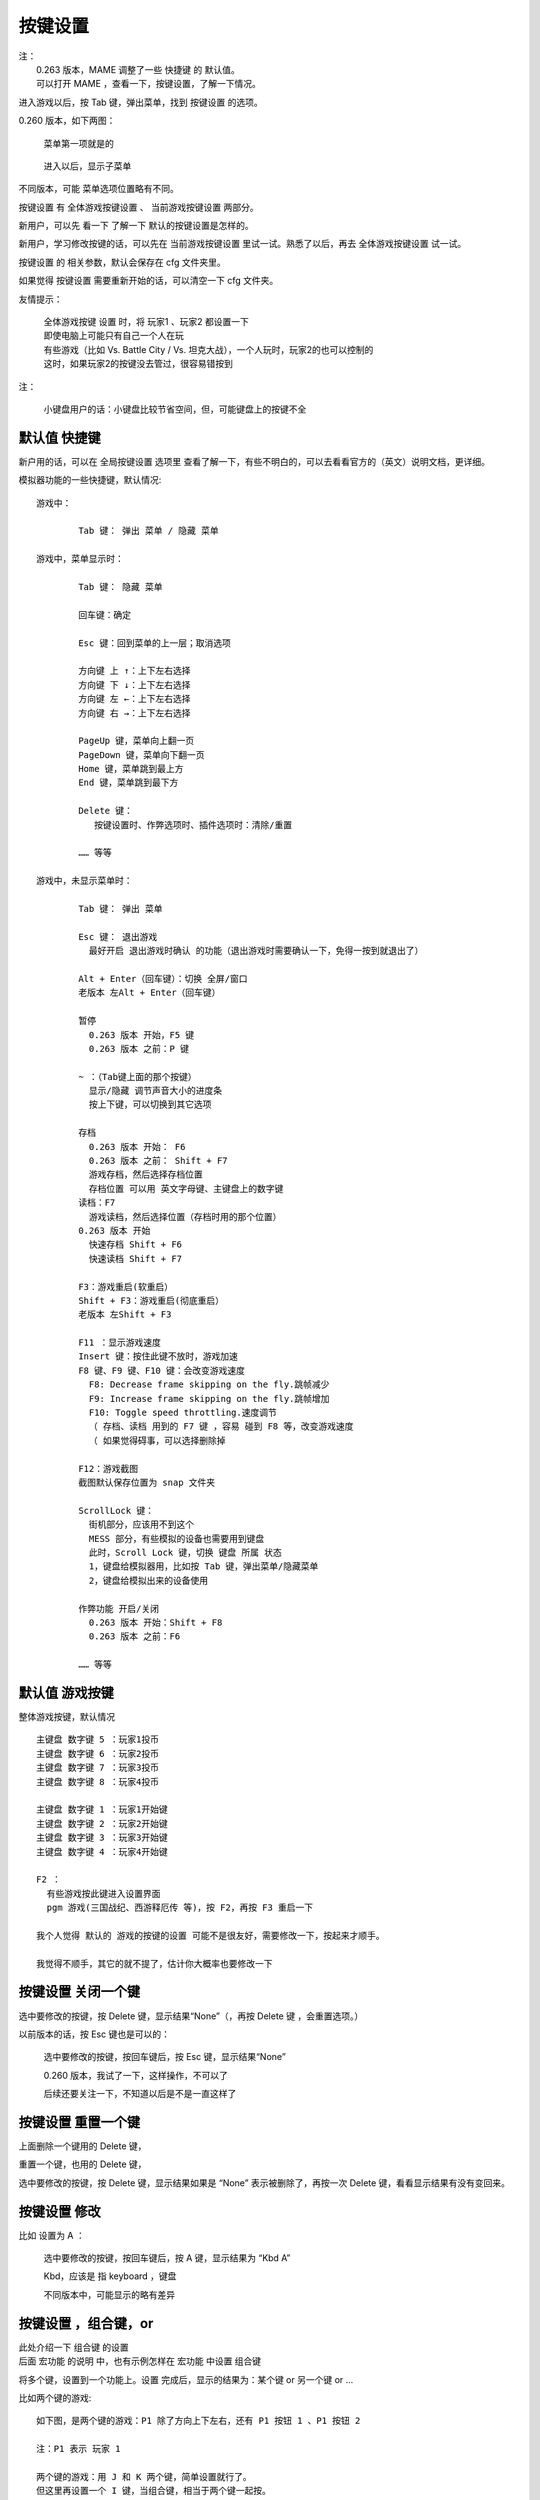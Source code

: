 ﻿==================================================
按键设置
==================================================

| 注：
|  0.263 版本，MAME 调整了一些 快捷键 的 默认值。
|  可以打开 MAME ，查看一下，按键设置，了解一下情况。


进入游戏以后，按 Tab 键，弹出菜单，找到 按键设置 的选项。

0.260 版本，如下两图：
	
	菜单第一项就是的
	
		.. image:: images/key_tab_1.png
	
	进入以后，显示子菜单
	
		.. image:: images/key_tab_2.png

不同版本，可能 菜单选项位置略有不同。

按键设置 有 全体游戏按键设置 、 当前游戏按键设置 两部分。

新用户，可以先 看一下 了解一下 默认的按键设置是怎样的。

新用户，学习修改按键的话，可以先在 当前游戏按键设置 里试一试。熟悉了以后，再去 全体游戏按键设置 试一试。

按键设置 的 相关参数，默认会保存在 cfg 文件夹里。

如果觉得 按键设置 需要重新开始的话，可以清空一下 cfg 文件夹。

友情提示：
	
	| 全体游戏按键 设置 时，将 玩家1 、玩家2 都设置一下
	| 即使电脑上可能只有自己一个人在玩
	| 有些游戏（比如 Vs. Battle City / Vs. 坦克大战），一个人玩时，玩家2的也可以控制的
	| 这时，如果玩家2的按键没去管过，很容易错按到

注：
	
	小键盘用户的话：小键盘比较节省空间，但，可能键盘上的按键不全

默认值 快捷键
===========================

新户用的话，可以在 全局按键设置 选项里 查看了解一下，有些不明白的，可以去看看官方的（英文）说明文档，更详细。

模拟器功能的一些快捷键，默认情况::
	
	游戏中：
		
		Tab 键： 弹出 菜单 / 隐藏 菜单
	
	游戏中，菜单显示时：
		
		Tab 键： 隐藏 菜单
		
		回车键：确定
		
		Esc 键：回到菜单的上一层；取消选项
		
		方向键 上 ↑：上下左右选择
		方向键 下 ↓：上下左右选择
		方向键 左 ←：上下左右选择
		方向键 右 →：上下左右选择
		
		PageUp 键，菜单向上翻一页
		PageDown 键，菜单向下翻一页
		Home 键，菜单跳到最上方
		End 键，菜单跳到最下方
		
		Delete 键：
		   按键设置时、作弊选项时、插件选项时：清除/重置
		
		…… 等等
	
	游戏中，未显示菜单时：
		
		Tab 键： 弹出 菜单
		
		Esc 键： 退出游戏
		  最好开启 退出游戏时确认 的功能（退出游戏时需要确认一下，免得一按到就退出了）
		
		Alt + Enter（回车键）：切换 全屏/窗口
		老版本 左Alt + Enter（回车键）
		
		暂停
		  0.263 版本 开始，F5 键
		  0.263 版本 之前：P 键
		
		~ ：（Tab键上面的那个按键）
		  显示/隐藏 调节声音大小的进度条
		  按上下键，可以切换到其它选项
		
		存档
		  0.263 版本 开始： F6
		  0.263 版本 之前： Shift + F7
		  游戏存档，然后选择存档位置
		  存档位置 可以用 英文字母键、主键盘上的数字键
		读档：F7
		  游戏读档，然后选择位置（存档时用的那个位置）
		0.263 版本 开始
		  快速存档 Shift + F6
		  快速读档 Shift + F7
		
		F3：游戏重启(软重启）
		Shift + F3：游戏重启(彻底重启）
		老版本 左Shift + F3
		
		F11 ：显示游戏速度
		Insert 键：按住此键不放时，游戏加速
		F8 键、F9 键、F10 键：会改变游戏速度
		  F8: Decrease frame skipping on the fly.跳帧减少
		  F9: Increase frame skipping on the fly.跳帧增加
		  F10: Toggle speed throttling.速度调节
		  （ 存档、读档 用到的 F7 键 ，容易 碰到 F8 等，改变游戏速度
		  （ 如果觉得碍事，可以选择删除掉
		
		F12：游戏截图
		截图默认保存位置为 snap 文件夹
		
		ScrollLock 键：
		  街机部分，应该用不到这个
		  MESS 部分，有些模拟的设备也需要用到键盘
		  此时，Scroll Lock 键，切换 键盘 所属 状态
		  1，键盘给模拟器用，比如按 Tab 键，弹出菜单/隐藏菜单
		  2，键盘给模拟出来的设备使用
		
		作弊功能 开启/关闭
		  0.263 版本 开始：Shift + F8
		  0.263 版本 之前：F6
		
		…… 等等

默认值 游戏按键
=======================

整体游戏按键，默认情况 ::
	
	主键盘 数字键 5 ：玩家1投币
	主键盘 数字键 6 ：玩家2投币
	主键盘 数字键 7 ：玩家3投币
	主键盘 数字键 8 ：玩家4投币
	
	主键盘 数字键 1 ：玩家1开始键
	主键盘 数字键 2 ：玩家2开始键
	主键盘 数字键 3 ：玩家3开始键
	主键盘 数字键 4 ：玩家4开始键
	
	F2 ：
	  有些游戏按此键进入设置界面
	  pgm 游戏(三国战纪、西游释厄传 等)，按 F2，再按 F3 重启一下
	
	我个人觉得 默认的 游戏的按键的设置 可能不是很友好，需要修改一下，按起来才顺手。
	
	我觉得不顺手，其它的就不提了，估计你大概率也要修改一下


按键设置 关闭一个键
======================

选中要修改的按键，按 Delete 键，显示结果“None”（，再按 Delete 键 ，会重置选项。）

以前版本的话，按 Esc 键也是可以的：
	
	选中要修改的按键，按回车键后，按 Esc 键，显示结果“None”
	
	0.260 版本，我试了一下，这样操作，不可以了
	
	后续还要关注一下，不知道以后是不是一直这样了

.. image:: images/key_none.png


按键设置 重置一个键
=======================

上面删除一个键用的 Delete 键，

重置一个键，也用的 Delete 键，

选中要修改的按键，按 Delete 键，显示结果如果是 “None” 表示被删除了，再按一次 Delete 键，看看显示结果有没有变回来。

按键设置 修改
==================

比如 设置为 A ：
	
	选中要修改的按键，按回车键后，按 A 键，显示结果为 “Kbd A” 
	
	Kbd，应该是 指 keyboard ，键盘
	
	不同版本中，可能显示的略有差异
	
	.. image:: images/key_a.png


按键设置 ，组合键，or
=================================

| 此处介绍一下 组合键 的设置
| 后面 宏功能 的说明 中，也有示例怎样在 宏功能 中设置 组合键

将多个键，设置到一个功能上。设置 完成后，显示的结果为：某个键 or 另一个键 or ...

比如两个键的游戏::
	
	如下图，是两个键的游戏：P1 除了方向上下左右，还有 P1 按钮 1 、P1 按钮 2
	
	注：P1 表示 玩家 1
	
	两个键的游戏：用 J 和 K 两个键，简单设置就行了。
	但这里再设置一个 I 键，当组合键，相当于两个键一起按。
	
	可以这样设置：
	
	选中 P1 按钮 1
	按回车键
	按 J 键
	完成后
	再按回车键
	按 I 键
	此时显示的结果是： J or I
	
	选中 P1 按钮 2
	按回车键
	按 K 键
	完成后
	再按回车键
	按 I 键
	此时显示的结果是： K or I
	
	此时 J 键，作用于 P1 按钮 1
	此时 K 键，作用于 P1 按钮 2
	此时 I 键，同时作用于 P1 按钮 1 、P1 按钮 2
	
	如下图：

.. image:: images/key_or_dino.png

完成了。

再看一下 《拳皇97》，设置了三个组合键，如下图::
	
	J 键，作用于 P1 A ，轻拳
	K 键，作用于 P1 B ，轻脚
	L 键，作用于 P1 C ，重拳
	; 键，作用于 P1 D ，重脚
	I 键，组合键，同时作用于 A+B , 地上打滚闪身
	O 键，组合键，同时作用于 C+D , 超重击
	N 键，组合键，同时作用于 A+B+C , 有能量时 爆气

.. image:: images/key_or_kof98.png



按键设置 ，组合键，MamePlus
=====================================================

注：MamePlus 是一款 第三方的 MAME ，如今已停止更新多年。当时官方原版 MAME 中文支持差，所以当时使用 MamePlus 的人很多。

注：官方原版 MAME 的操作方式不同。这一小段说明针对 MamePlus ，在 原版 MAME 上无效。

| 这里提一下 MamePlus 的 另外一种 设置组合键的方法。
| 这种方法不是 官方原版 MAME 的功能。
| 其它的一些第三方的 MAME 也可能会添加这样的功能。
| 如果使用 MamePlus 等模拟器，可以像官方原版 MAME 一样的设置，也可以用下面说的这种方法。
| 下面举两个例子

例一：（ 适用于 MamePlus 等，官方原版 MAME 无此选项）

	| 比如两个键的游戏，比如《圆桌骑士》，
	| 原来 设定的 J 键、K 键。
	| 现在想添加一个 I 键 当组合键，相当于 两个键 一起按。

	第一步：在 当前游戏 按键设置 的地方，P1 自定义按钮 1，设为 I 键，如下图。 

		.. image:: images/key_mamep_1.png

	第二步：
		
		| Tab 菜单
		| → 自定义按钮
		| → 找到对应的 P1 自定义按钮 1
		| → 按主键盘上的数字键 1 、2 、3 、4 、5 、…… 调节 想要的组合
		| 比如 按1 会显示 1 ，再按一次 会取消
		| 这里 两个键的组合 按成  1+2 如下图的效果就行了

		.. image:: images/key_mamep_2.png

	完成了。

例二：（ 适用于 MamePlus 等，官方原版 MAME 无此选项）
	
	再看一下 《拳皇97》，设置了三个组合键，如下图:
	
	::
		
		J 键，作用于 P1 按钮1 ，轻拳
		K 键，作用于 P1 按钮2 ，轻脚
		L 键，作用于 P1 按钮3 ，重拳
		; 键，作用于 P1 按钮4 ，重脚
		I 键，组合键，同时作用于 1+2 , 地上打滚闪身
		O 键，组合键，同时作用于 3+4 , 超重击
		N 键，组合键，同时作用于 1+2+3 , 有能量时 爆气
	
	当前游戏 按键设置 的地方：
	
		.. image:: images/key_mamep_3.png
	
	自定义按钮 的地方：
	
		.. image:: images/key_mamep_4.png


按键设置 ，and ，没什么用
=================================

多个键一起按，才能起作用。

| 模拟器的功能，一些快捷键，是这样子的。
| 比如 游戏中 默认 按 Alt + 回车键，可以切换 全屏模式、窗口模式。

个人觉得，游戏中，完全不需要这种。


操作：
	
	比如我们想设置 A 键、B 键 一起按，才能起作用。
	
	| 选中要修改的按键
	| 按回车键后
	| 按 A 键 （节奏要快一点，慢了就结束了）
	| 按 B 键 （节奏要快一点，慢了就结束了）
	| 完成
	| 结果显示 Kbd A Kbd B
	| 如下图
	| 注：and 不显示在结果中；之前说的 or 、下面会说的 not，会显示出来
	
	.. image:: images/key_and.png

按键设置 ，not ，没什么用
===============================

表示不按某个键。

| 模拟器的功能，一些快捷键，默认的设置，有许多是这样子的。
| 比如 
| Shift + F3 ，彻底重启
| F3 ，软重启（ 就是 F3 not Shift not 右Shift ）

游戏中，应该用不到这种。

操作：
	
	比如我们想设置 按 A键 ，但是强调一下不按 B键 。
	
	| 选中要修改的按键
	| 按回车键后
	| 按 A 键 （节奏要快一点，慢了就结束了）
	| 按 B 键 （节奏要快一点，慢了就结束了）
	| 按 B 键 ，按第二次会出现 not（节奏要快一点，慢了就结束了）
	| 完成
	| 结果显示 Kbd A not Kbd B
	| 如下图
	
	.. image:: images/key_not.png

按键设置 全体游戏按键设置
================================

友情提示：
	
	| 设置按键时，将 玩家1 、玩家2 都设置一下
	| 即使电脑上可能只有自己一个人在玩
	| 有些游戏（比如 Vs. Battle City / Vs. 坦克大战），一个人玩时，玩家2的也可以控制的
	| 这时，如果玩家2的按键没去管过，很容易错按到

MAME 模拟各种类型的街机游戏。

这里主要就说一下，以前街机厅里常见的那种：一个大摇杆，另外有几个按键的这种类型。

就单这一种（大摇杆 + 几个按键）类型的话，还是挺简单的。

全体游戏按键设置中，现在都是分类的，玩家1、玩家2、…… 是分开来的。（如果是特别老的版本，有可能是混在一起的）

如下，看一下 玩家1 的设置：
	
	| 玩家1 投币键：主键盘数字5
	| 玩家1 开始键：主键盘数字1
		
		这两个默认的挺好，不用改
	
	| P1 上：
	| P1 下：
	| P1 左：
	| P1 右：
		
		| 这四个方向，表示大摇杆的方向，根据个人喜好设置方向键就是了
		| 那大摇杆不是 还有 右上、右下、左上、左下 四个斜方向吗？
		| 比如：右下方 这个方向，其实是碰到了 右方向、下方向 两个方向键。
	
	| P1 按钮 1 ：
	| P1 按钮 2 ：
	| P1 按钮 3 ：
	| P1 按钮 4 ：
	| P1 按钮 5 ：
	| P1 按钮 6 ：
		
		| 比如《圆桌骑士》用前两个 键
		| 比如《拳皇97》用前四个 键
		| 比如《街头霸王 2》用前六个 键
		| 这些按键呢，根据个人喜好设置一下就是了
		| 全局设置完了，到具体游戏时可能还需要微调
	
	| 玩家1，其它的键，还有好多好多 其它类型的。
	| 其它类型的，这里就不提了。
	| 大摇杆 + 几个按键，这种，是最常见的。
	
	如下图：
	
	.. image:: images/key_all_p1.png

如下，看一下 玩家2 的设置：
	
	| 玩家2 投币键：主键盘数字6
	| 玩家2 开始键：主键盘数字2
		
		这两个默认的挺好，不用改
	
	其它的和上面 玩家1 类似，把需要的键，改到自己喜欢的位置，如下图：
	
	.. image:: images/key_all_p2.png


连发
============

| 此处介绍一下 插件功能 中的 连发功能。
| 后面 宏功能 的说明 中，也有示例怎样在 宏功能 中设置 连发。

| 注：
|   如果用的是第三方的 MamePlus ，它的 Tab 菜单中，就有一个 【连射设置】 的选项，要简单一些。
|   我们这里说的是 官方原版 MAME 的设置方式。

官方原版 MAME 的话：
	
	早期的版本 好像是没有 连发 功能的
	
	有一段时间（记不清楚具体哪些个版本了），（需要开启作敝功能）在 作弊功能 的第一项
	
	现在，连发功能在插件中，这个应该是从 0.216 版本 开始的

比如 0.260 版，这功能在 插件 中
	
	运行游戏之前，检查一下：
		
		| 插件 总开关要打开（默认好像就是打开的）
		| 插件 中 有各种功能，其中的 连发(autofire)功能 要打开
	
	运行游戏，游戏中
		
		| 按 Tab ，弹出 菜单
		| 选【插件选项 Plugin Options】
		| 进入下一层菜单
		| 选【连发 Autofire】
		| 你可以新增一个条目，并编辑一下，编辑好了记得保存
		
		比如 合金弹头2 ：
			
			| 玩家1， P1 A 是 射击键，选择设置 P1 A
			| 把 这个 连发 设在键盘的 U键 上
			| 速度是：
			| 	每次按住此键的时间 2帧 （时间长短可以自行设置）
			| 	每次松开此键的时间 2帧 （时间长短可以自行设置）
			| 
			| 如下图
			
			.. image:: images/plugin_autofire.png


宏 （一键出招）
=====================

这个功能应该是从 0.237 版本开始的。

比如 0.260 版，这功能在 插件 中
	
	运行游戏之前，检查一下：
		
		| 插件 总开关要打开（默认好像就是打开的）
		| 插件 中 有各种功能，其中的 宏(input macros)功能 要打开
	
	运行游戏，游戏中
		
		| 按 Tab ，弹出 菜单
		| 选【插件选项 Plugin Options】
		| 进入下一层菜单
		| 选【宏 Input Macros】
		| 你可以新增一个条目，并编辑一下，记得保存

一键出招
----------

| 《拳皇97》
| 玩家1，八神，在左边，发波，做个宏，设在键盘 H键 上
| 指令为 ↓↘→A ，
|   分成三部分：↓ , ↘ , →A
|   时间为： 2帧，2帧，2帧 （时间长短可以自行设置）
|   当放开时，完成宏 （免得松手时，招还没出完）
| 如下图
|   图中的 “画格” 应该翻译为 帧

.. image:: images/plugin_input_macro.png


用 宏 设置连发
------------------

| 《合金弹头2》
| 玩家1，给 P1 A 做个连发功能，设在键盘 H键 上
|  连发时，每次按键的时间为 2帧 （时间长短可以自行设置）
|  连发时，每次松开按键的时间为 2帧 （时间长短可以自行设置）
|  当按住时，循环
| 如下图
|   图中的 “画格” 应该翻译为 帧

.. image:: images/plugin_inputmacro_aotufire.png

用 宏 设置组合键
--------------------

| 《拳皇97》
| 玩家1，A+B+C 
|   ADVANCED 模式，有能量时，爆气，
|   EXTRA 模式，可以 畜能量
|   把这个组合键设到键盘上的 N键 上
| 设置如下
|   组合键有三个：P1 A、P1 B、P1 C 
|   时间设为 1帧
|   当放开时，停止
|   当按住时，延长第一步 
|   ( 这样，按时间长短，都可以 )
| 如下图
|   图中的 “画格” 应该翻译为 帧

.. image:: images/plugin_inputmacro_multikey.png


多个键盘一起使用
=====================

先插好键盘，然后打开 MAME 。

| 如果是键盘用户，并且，有 两个人 或者 更多人，一起玩游戏。
| 如果喜欢用键盘，可以开启 多键盘 功能。
| 每个人用不同的键盘，互不影响。

默认多键盘功能可能没有开启，进入游戏之前，设置选项里打开一下。

打开 MAME ，在游戏列表界面，选项里找一找，找到 多键盘功能，开启。

或者，配置文件 mame.ini 中，找到 multikeyboard 这一行，把值改为 1 就行。 ::
	
	multikeyboard             1

开启这功能之后，

进入游戏，

这时，你需要试一下哪一个是主键盘，

游戏中，在主键盘上 按 Tab 键，弹出菜单，重新设置一下按键，把 按键 设置在 不同的键盘上。

然后，……

键盘 按键冲突
================

| 键盘用来打字、办公的话，和玩游戏不同。
| 组合键可能会用到的，Shift、Alt、Ctrl、Win ，应该不会有按键冲突。
| 其它的键，应该很少一起键。
| 
| 玩游戏，就不一样了，在同一时间，可能需要按好多个键。

| 当多个键一起按的时候，可能会出现 按键冲突。
| 正常现象，很多键盘都有 按键冲突。

| 你可以试试自己的键盘，看看有没有问题。
| 如果觉得有问题，可以另外再买一个键盘，机械键盘无冲突的比较多，注意看说明，比如
	
	| 任意6键无冲突
	| 全键盘无冲突
	| 可以手动切换 6键无冲突、全键盘无冲突
	| ??个键无冲突（注意看清楚，可能是 限定范围的）
	| …… 等等

手柄
==========

先插好手柄，然后打开 MAME 。

默认应该是开启了手柄功能的，如果没有效果的话，检查一下手柄选项有没有打开。

进入游戏，可能需要重新设置一下按键，游戏中按 Tab 键，弹出菜单，修改按键设置。

有关于 手柄的 更多选项：
	
	具体可以查看一下说明文件，搜一下 joystick
	
	命令行操作，在配置文件中搜一下 joystick ，查看说明时可能主要看这些选项::
		
		mame.exe -showconfig | find "joystick"
		
		joystick                  1
		joystick_map              auto
		joystick_deadzone         0.15
		joystick_saturation       0.85
		joystick_threshold        0.3
		joystick_contradictory    0
		joystickprovider          auto



鼠标
===============

先插好鼠标，然后打开 MAME 。

默认应该是 关闭了 鼠标 功能的，在选项中找到 鼠标 开关，打开。

进入游戏，可能需要重新设置一下按键，游戏中按 Tab 键，弹出菜单，修改按键设置。

有些光枪类的射击游戏的话，没有光枪，可以用鼠标将就一下。

有关于鼠标的更多选项，具体可以查看一下说明文件，搜一下 mouse
	
	命令行操作，在配置文件中搜一下 mouse ，查看说明时可能主要看这些选项::
		
		mame.exe -showconfig | find "mouse"
		
		mouse                     0
		multimouse                0
		mouse_device              mouse
		ui_mouse                  1
		mouseprovider             auto



摇杆 没用过，不了解
======================

小时候，街机厅里都是大摇杆。

现在接在电脑上用的 大摇杆，没有用过，不了解。

手柄上有小摇杆，不知道 大摇杆 在设置按键时 和 手柄 是不是一样的。


光枪 没用过，不了解
========================

没用过，不了解
